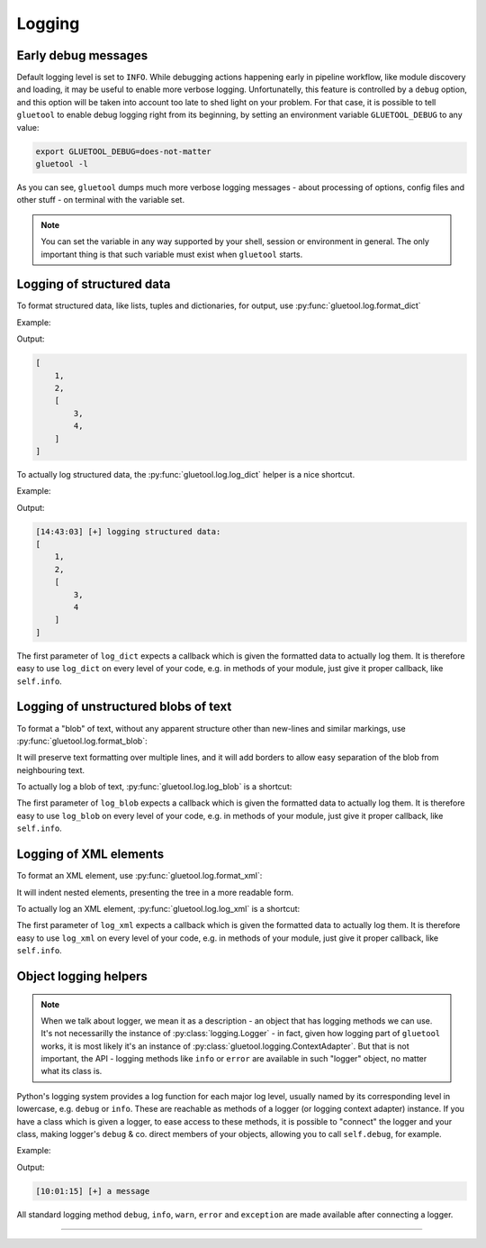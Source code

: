 Logging
-------

.. _log-early-debug:

Early debug messages
~~~~~~~~~~~~~~~~~~~~

Default logging level is set to ``INFO``. While debugging actions happening early in pipeline workflow, like module discovery and loading, it may be useful to enable more verbose logging. Unfortunatelly, this feature is controlled by a ``debug`` option, and this option will be taken into account too late to shed light on your problem. For that case, it is possible to tell ``gluetool`` to enable debug logging right from its beginning, by setting an environment variable ``GLUETOOL_DEBUG`` to any value:

.. code-block:: console

   export GLUETOOL_DEBUG=does-not-matter
   gluetool -l


.. raw:: html

   <script src="https://asciinema.org/a/173288.js" id="asciicast-173288" async></script>

As you can see, ``gluetool`` dumps much more verbose logging messages - about processing of options, config files and other stuff - on terminal with the variable set.

.. note::

   You can set the variable in any way supported by your shell, session or environment in general. The only important thing is that such variable must exist when ``gluetool`` starts.


.. _log-dict:

Logging of structured data
~~~~~~~~~~~~~~~~~~~~~~~~~~

To format structured data, like lists, tuples and dictionaries, for output, use :py:func:`gluetool.log.format_dict`

Example:

.. code-block:: python
   :emphasize-lines: 3

   import gluetool

   print gluetool.log.format_dict([1, 2, (3, 4)])


Output:

.. code-block:: console

   [
       1,
       2,
       [
           3,
           4,
       ]
   ]


.. raw:: html

   <script src="https://asciinema.org/a/170177.js" id="asciicast-170177" async></script>

To actually log structured data, the :py:func:`gluetool.log.log_dict` helper is a nice shortcut.


Example:

.. code-block:: python
   :emphasize-lines: 5

   import gluetool

   logger = gluetool.log.Logging.create_logger()

   gluetool.log.log_dict(logger.info, 'logging structured data', [1, 2, (3, 4)])


Output:

.. code-block:: console

   [14:43:03] [+] logging structured data:
   [
       1,
       2,
       [
           3,
           4
       ]
   ]


.. raw:: html

   <script src="https://asciinema.org/a/170178.js" id="asciicast-170178" async></script>

The first parameter of ``log_dict`` expects a callback which is given the formatted data to actually log them. It is therefore easy to use ``log_dict`` on every level of your code, e.g. in methods of your module, just give it proper callback, like ``self.info``.

.. todo::

   * ``seealso``:

     * logging helpers
     * connecting loggers

.. seealso::

   :ref:`log-blob`
       to find out how to log text blobs.

   :py:func:`gluetool.log.format_dict`, :py:func:`gluetool.log.log_dict`
       for developer documentation.

.. _log-blob:

Logging of unstructured blobs of text
~~~~~~~~~~~~~~~~~~~~~~~~~~~~~~~~~~~~~

To format a "blob" of text, without any apparent structure other than new-lines and similar markings, use :py:func:`gluetool.log.format_blob`:

.. raw:: html

   <script src="https://asciinema.org/a/170180.js" id="asciicast-170180" async></script>

It will preserve text formatting over multiple lines, and it will add borders to allow easy separation of the blob from neighbouring text.

To actually log a blob of text, :py:func:`gluetool.log.log_blob` is a shortcut:

.. raw:: html

   <script src="https://asciinema.org/a/170182.js" id="asciicast-170182" async></script>

The first parameter of ``log_blob`` expects a callback which is given the formatted data to actually log them. It is therefore easy to use ``log_blob`` on every level of your code, e.g. in methods of your module, just give it proper callback, like ``self.info``.

.. todo::

   * ``seealso``:

     * logging helpers
     * connecting loggers

.. seealso::

   :ref:`log-dict`
       to find out how to log structured data.

   :py:func:`gluetool.log.format_blob`, :py:func:`gluetool.log.log_blob`
       for developer documentation.


.. _log-xml:

Logging of XML elements
~~~~~~~~~~~~~~~~~~~~~~~

To format an XML element, use :py:func:`gluetool.log.format_xml`:

.. raw:: html

   <script src="https://asciinema.org/a/172583.js" id="asciicast-172583" async></script>

It will indent nested elements, presenting the tree in a more readable form.

To actually log an XML element, :py:func:`gluetool.log.log_xml` is a shortcut:

.. raw:: html

   <script src="https://asciinema.org/a/172586.js" id="asciicast-172586" async></script>

The first parameter of ``log_xml`` expects a callback which is given the formatted data to actually log them. It is therefore easy to use ``log_xml`` on every level of your code, e.g. in methods of your module, just give it proper callback, like ``self.info``.

.. todo::

   * ``seealso``:

     * logging helpers
     * connecting loggers

.. seealso::

   :ref:`log-dict`
       to find out how to log structured data.

   :py:func:`gluetool.log.format_blob`, :py:func:`gluetool.log.log_blob`
       for developer documentation.


.. _log-object-helpers:

Object logging helpers
~~~~~~~~~~~~~~~~~~~~~~

.. note::

   When we talk about logger, we mean it as a description - an object that has logging methods we can use. It's not necessarilly the instance of :py:class:`logging.Logger` - in fact, given how logging part of ``gluetool`` works, it is most likely it's an instance of :py:class:`gluetool.logging.ContextAdapter`. But that is not important, the API - logging methods like ``info`` or ``error`` are available in such "logger" object, no matter what its class is.

Python's logging system provides a log function for each major log level, usually named by its corresponding level in lowercase, e.g. ``debug`` or ``info``. These are reachable as methods of a logger (or logging context adapter) instance. If you have a class which is given a logger, to ease access to these methods, it is possible to "connect" the logger and your class, making logger's ``debug`` & co. direct members of your objects, allowing you to call ``self.debug``, for example.

Example:

.. code-block:: python
   :emphasize-lines: 7,9

   from gluetool.log import Logging, ContextAdapter

   logger = ContextAdapter(Logging.create_logger())

   class Foo(object):
       def __init__(self, logger):
           logger.connect(self)

   Foo(logger).info('a message')

Output:

.. code-block:: console

   [10:01:15] [+] a message

.. .. raw:: html

..   <script src="https://asciinema.org/a/171104.js" id="asciicast-171104" async></script>

All standard logging method ``debug``, ``info``, ``warn``, ``error`` and ``exception`` are made available after connecting a logger.

.. todo::

   * ``seealso``:

     * context adapter

.. seealso::

   :py:meth:`logging.Logger.debug`
       for logging methods.


----


.. todo::

  Features yet to describe:

  * clear separation of logging records, making it visible where each of them starts and what is a log message and what a logged blob of command output
  * default log level controlled by env var
  * warn(sentry=True)
  * verbose, readable, formatted traceback logging
  * using context adapters to add "structure" to loged messages
  * colorized messages based on their level
  * optional "log everything" dump in a file
  * correct and readable logging of exception chains
